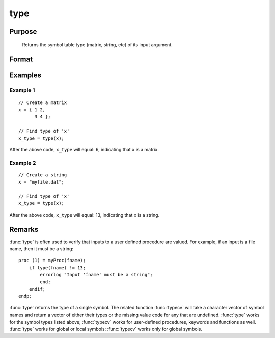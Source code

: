 
type
==============================================

Purpose
----------------
 Returns the symbol table type (matrix, string, etc) of its input argument.

Format
----------------
.. function:: t = type(x)

    :param x: local or global symbol, can be an expression.
    :type x: any

    :return t: argument type.

        .. csv-table::
            :widths: auto

            "6", "matrix"
            "13", "string"
            "15", "string array"
            "17", "structure"
            "21", "array"
            "23", "structure pointer"
            "38", "sparse matrix"

    :rtype t: scalar

Examples
----------------

Example 1
+++++++++

::

    // Create a matrix
    x = { 1 2,
          3 4 };

    // Find type of 'x'
    x_type = type(x);

After the above code, ``x_type`` will equal: 6, indicating that ``x`` is a matrix.

Example 2
+++++++++

::

    // Create a string
    x = "myfile.dat";

    // Find type of 'x'
    x_type = type(x);

After the above code, ``x_type`` will equal: 13, indicating that ``x`` is a string.

Remarks
-------

:func:`type` is often used to verify that inputs to a user defined procedure are
valued. For example, if an input is a file name, then it must be a string:

::

   proc (1) = myProc(fname);
       if type(fname) != 13;
           errorlog "Input 'fname' must be a string";
           end;
       endif;
   endp;

:func:`type` returns the type of a single symbol. The related function :func:`typecv`
will take a character vector of symbol names and return a vector of
either their types or the missing value code for any that are undefined.
:func:`type` works for the symbol types listed above; :func:`typecv` works for
user-defined procedures, keywords and functions as well. :func:`type` works for
global or local symbols; :func:`typecv` works only for global symbols.

.. seealso:: Functions :func:`typecv`, :func:`typef`
